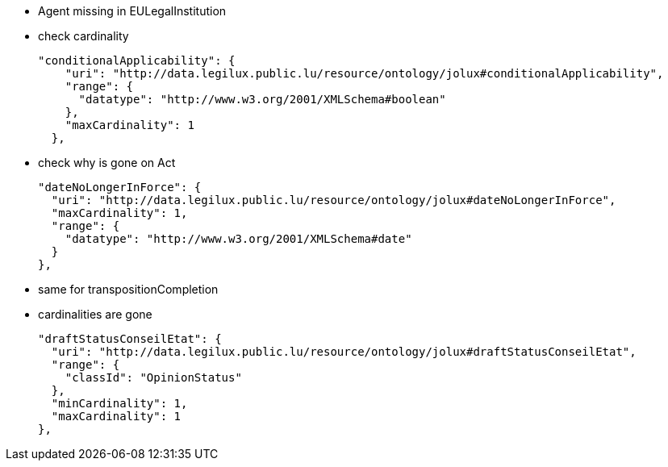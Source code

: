 
* Agent missing in EULegalInstitution
* check cardinality

  "conditionalApplicability": {
      "uri": "http://data.legilux.public.lu/resource/ontology/jolux#conditionalApplicability",
      "range": {
        "datatype": "http://www.w3.org/2001/XMLSchema#boolean"
      },
      "maxCardinality": 1
    },

* check why is gone on Act

    "dateNoLongerInForce": {
      "uri": "http://data.legilux.public.lu/resource/ontology/jolux#dateNoLongerInForce",
      "maxCardinality": 1,
      "range": {
        "datatype": "http://www.w3.org/2001/XMLSchema#date"
      }
    },

* same for transpositionCompletion
* cardinalities are gone


    "draftStatusConseilEtat": {
      "uri": "http://data.legilux.public.lu/resource/ontology/jolux#draftStatusConseilEtat",
      "range": {
        "classId": "OpinionStatus"
      },
      "minCardinality": 1,
      "maxCardinality": 1
    },

